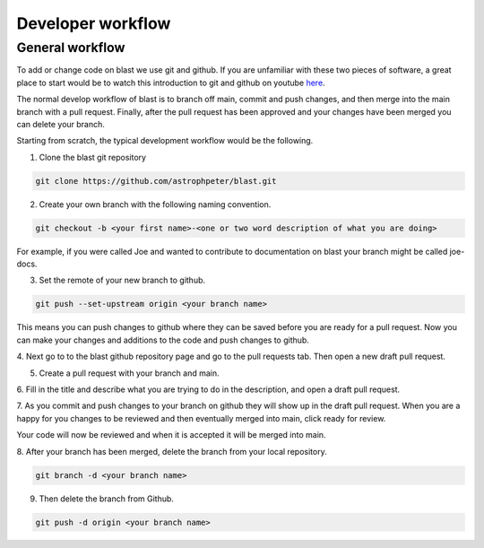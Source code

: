 Developer workflow
==================

General workflow
----------------

To add or change code on blast we use git and github. If you are unfamiliar with
these two pieces of software, a great place to start would be to watch this
introduction to git and github on youtube
`here <https://www.youtube.com/watch?v=RGOj5yH7evk>`_.

The normal develop workflow of blast is to branch off main, commit and push
changes, and then merge into the main branch with a pull request. Finally, after
the pull request has been approved and your changes have been merged you can delete
your branch.

Starting from scratch, the typical development workflow would be the following.

1. Clone the blast git repository

.. code:: none

    git clone https://github.com/astrophpeter/blast.git

2. Create your own branch with the following naming convention.

.. code:: none

    git checkout -b <your first name>-<one or two word description of what you are doing>

For example, if you were called Joe and wanted to contribute to documentation on
blast your branch might be called joe-docs.

3. Set the remote of your new branch to github.

.. code:: none

    git push --set-upstream origin <your branch name>

This means you can push changes to github where they can be saved before you
are ready for a pull request. Now you can make your changes and additions to the
code and push changes to github.

4. Next go to to the blast github repository page and go to the pull requests tab.
Then open a new draft pull request.

5. Create a pull request with your branch and main.

6. Fill in the title and describe what you are trying to do in the description, and
open a draft pull request.

7. As you commit and push changes to your branch on github they will show up
in the draft pull request. When you are a happy for you changes to be reviewed
and then eventually merged into main, click ready for review.

Your code will now be reviewed and when it is accepted it will be merged into
main.

8. After your branch has been merged, delete the branch from your local
repository.

.. code:: none

    git branch -d <your branch name>

9. Then delete the branch from Github.

.. code:: none

    git push -d origin <your branch name>
